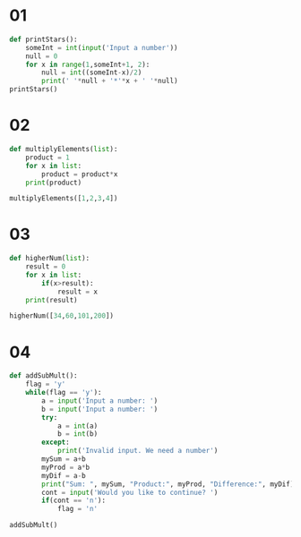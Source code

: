 * 01
#+begin_src python
def printStars():
    someInt = int(input('Input a number'))
    null = 0
    for x in range(1,someInt+1, 2):
        null = int((someInt-x)/2)
        print(' '*null + '*'*x + ' '*null)
printStars()
#+end_src

* 02
#+begin_src python
  def multiplyElements(list):
      product = 1
      for x in list:
          product = product*x
      print(product)

  multiplyElements([1,2,3,4])
#+end_src

* 03
#+begin_src python
  def higherNum(list):
      result = 0
      for x in list:
          if(x>result):
              result = x
      print(result)

  higherNum([34,60,101,200])
#+end_src

* 04
#+begin_src python
  def addSubMult():
      flag = 'y'
      while(flag == 'y'):
          a = input('Input a number: ')
          b = input('Input a number: ')
          try:
              a = int(a)
              b = int(b)
          except:
              print('Invalid input. We need a number')
          mySum = a+b
          myProd = a*b
          myDif = a-b
          print("Sum: ", mySum, "Product:", myProd, "Difference:", myDif)
          cont = input('Would you like to continue? ')
          if(cont == 'n'):
              flag = 'n'

  addSubMult()
#+end_src
